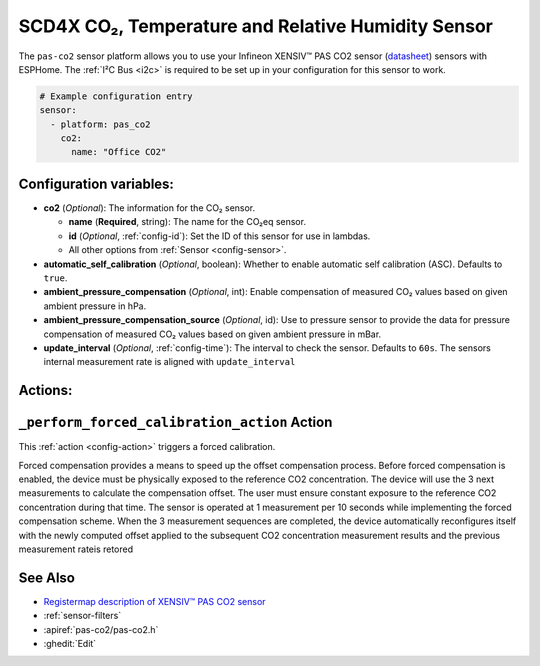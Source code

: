 SCD4X CO₂, Temperature and Relative Humidity Sensor
===================================================

.. seo::
    :description: Instructions for setting up the Infineon XENSIV™ PAS CO2 sensor.
    :image: pas-co2.jpg

The ``pas-co2`` sensor platform  allows you to use your Infineon XENSIV™ PAS CO2 sensor
(`datasheet <https://www.infineon.com/dgdl/Infineon-EVAL_PASCO2_SENSOR-DataSheet-v01_00-EN.pdf?fileId=5546d462758f5bd10175934ec4215c6a>`__) sensors with ESPHome.
The :ref:`I²C Bus <i2c>` is required to be set up in your configuration for this sensor to work.

.. figure:: images/pas-co2.jpg
    :align: center
    :width: 80.0%

.. code-block:: yaml

    # Example configuration entry
    sensor:
      - platform: pas_co2
        co2:
          name: "Office CO2"


Configuration variables:
------------------------

- **co2** (*Optional*): The information for the CO₂ sensor.

  - **name** (**Required**, string): The name for the CO₂eq sensor.
  - **id** (*Optional*, :ref:`config-id`): Set the ID of this sensor for use in lambdas.
  - All other options from :ref:`Sensor <config-sensor>`.

- **automatic_self_calibration** (*Optional*, boolean): Whether to enable
  automatic self calibration (ASC). Defaults to ``true``.

- **ambient_pressure_compensation** (*Optional*, int): Enable compensation
  of measured CO₂ values based on given ambient pressure in hPa.

- **ambient_pressure_compensation_source** (*Optional*, id): Use to pressure sensor to provide the data for pressure compensation
  of measured CO₂ values based on given ambient pressure in mBar.

- **update_interval** (*Optional*, :ref:`config-time`): The interval to check the sensor. Defaults to ``60s``.
  The sensors internal measurement rate is aligned with ``update_interval`` 


Actions:
--------

.. _perform_forced_calibration_action:

``_perform_forced_calibration_action`` Action
---------------------------------------------

This :ref:`action <config-action>` triggers a forced calibration. 

Forced compensation provides a means to speed up the offset compensation process. Before forced compensation is enabled, the device must be physically exposed to the reference CO2 concentration. The device
will use the 3 next measurements to calculate the compensation offset. The user must ensure constant exposure to the reference CO2 concentration during that time. 
The sensor is operated at 1 measurement per 10 seconds while implementing the forced compensation scheme. When the 3 measurement sequences are completed, the device automatically reconfigures itself with the newly computed offset applied to the
subsequent CO2 concentration measurement results and the previous measurement rateis retored

.. code-block:: yaml
    on_...:
      then:
        pas_co2._perform_forced_calibration_action



See Also
--------
- `Registermap description of XENSIV™ PAS CO2 sensor <https://www.infineon.com/cms/en/product/sensor/co2-sensors/pasco2v01/#!?fileId=5546d4627600a6bc017604238d967785>`__
- :ref:`sensor-filters`
- :apiref:`pas-co2/pas-co2.h`
- :ghedit:`Edit`
